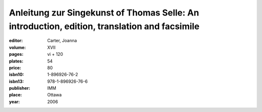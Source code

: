 Anleitung zur Singekunst of Thomas Selle: An introduction, edition, translation and facsimile
=============================================================================================

:editor: Carter, Joanna

:volume: XVII
:pages: vi + 120
:plates: 54
:price: 80
:isbn10: 1-896926-76-2
:isbn13: 978-1-896926-76-6
:publisher: IMM
:place: Ottawa
:year: 2006
